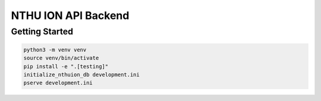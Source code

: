 NTHU ION API Backend
====================

Getting Started
---------------

.. code-block:: bash

    python3 -m venv venv
    source venv/bin/activate
    pip install -e ".[testing]"
    initialize_nthuion_db development.ini
    pserve development.ini
